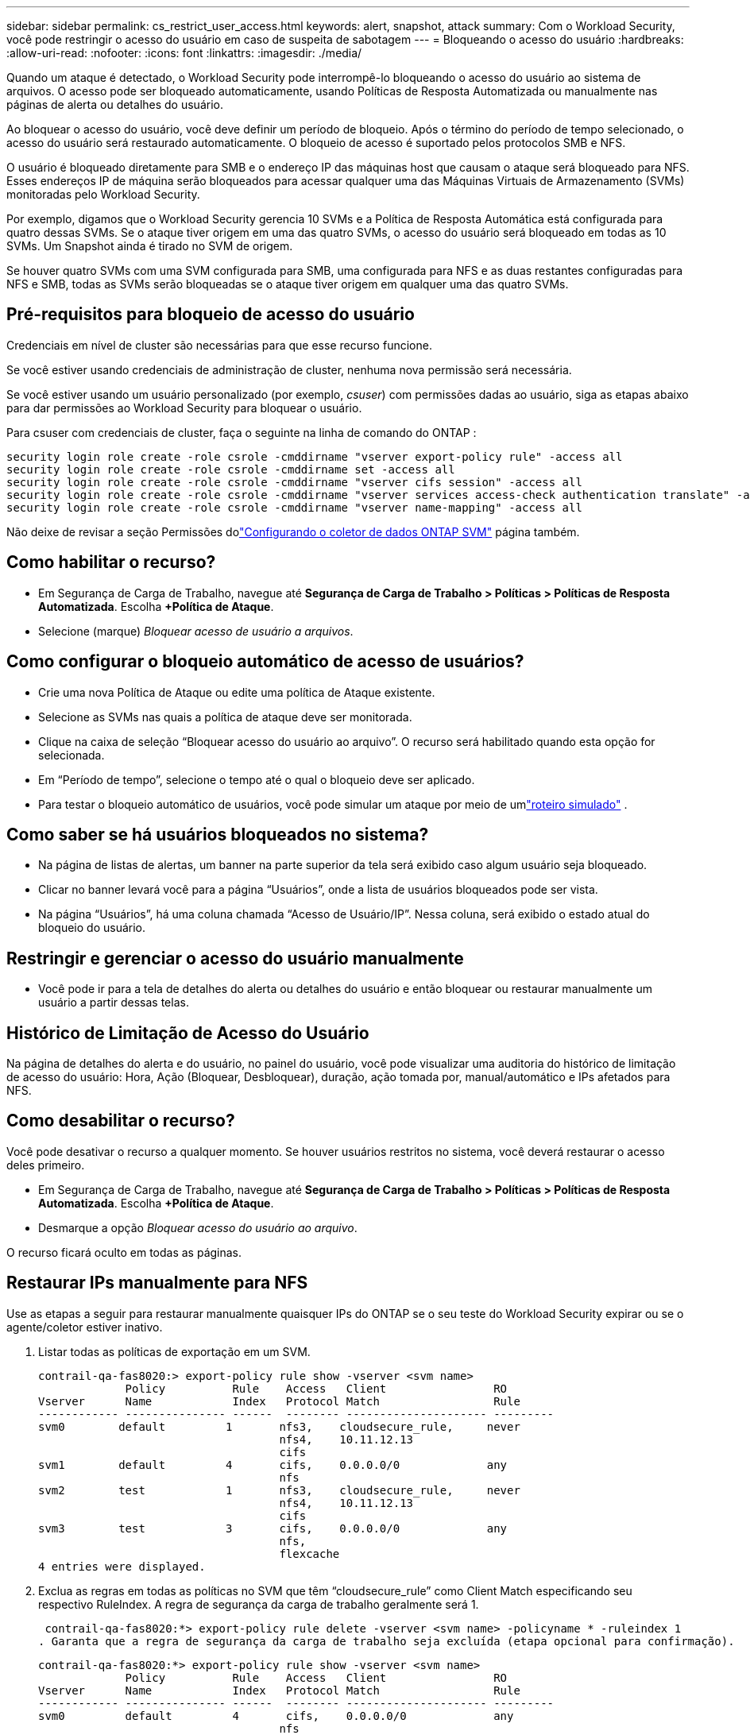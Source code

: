 ---
sidebar: sidebar 
permalink: cs_restrict_user_access.html 
keywords: alert, snapshot,  attack 
summary: Com o Workload Security, você pode restringir o acesso do usuário em caso de suspeita de sabotagem 
---
= Bloqueando o acesso do usuário
:hardbreaks:
:allow-uri-read: 
:nofooter: 
:icons: font
:linkattrs: 
:imagesdir: ./media/


[role="lead"]
Quando um ataque é detectado, o Workload Security pode interrompê-lo bloqueando o acesso do usuário ao sistema de arquivos.  O acesso pode ser bloqueado automaticamente, usando Políticas de Resposta Automatizada ou manualmente nas páginas de alerta ou detalhes do usuário.

Ao bloquear o acesso do usuário, você deve definir um período de bloqueio.  Após o término do período de tempo selecionado, o acesso do usuário será restaurado automaticamente.  O bloqueio de acesso é suportado pelos protocolos SMB e NFS.

O usuário é bloqueado diretamente para SMB e o endereço IP das máquinas host que causam o ataque será bloqueado para NFS.  Esses endereços IP de máquina serão bloqueados para acessar qualquer uma das Máquinas Virtuais de Armazenamento (SVMs) monitoradas pelo Workload Security.

Por exemplo, digamos que o Workload Security gerencia 10 SVMs e a Política de Resposta Automática está configurada para quatro dessas SVMs.  Se o ataque tiver origem em uma das quatro SVMs, o acesso do usuário será bloqueado em todas as 10 SVMs.  Um Snapshot ainda é tirado no SVM de origem.

Se houver quatro SVMs com uma SVM configurada para SMB, uma configurada para NFS e as duas restantes configuradas para NFS e SMB, todas as SVMs serão bloqueadas se o ataque tiver origem em qualquer uma das quatro SVMs.



== Pré-requisitos para bloqueio de acesso do usuário

Credenciais em nível de cluster são necessárias para que esse recurso funcione.

Se você estiver usando credenciais de administração de cluster, nenhuma nova permissão será necessária.

Se você estiver usando um usuário personalizado (por exemplo, _csuser_) com permissões dadas ao usuário, siga as etapas abaixo para dar permissões ao Workload Security para bloquear o usuário.

Para csuser com credenciais de cluster, faça o seguinte na linha de comando do ONTAP :

....
security login role create -role csrole -cmddirname "vserver export-policy rule" -access all
security login role create -role csrole -cmddirname set -access all
security login role create -role csrole -cmddirname "vserver cifs session" -access all
security login role create -role csrole -cmddirname "vserver services access-check authentication translate" -access all
security login role create -role csrole -cmddirname "vserver name-mapping" -access all
....
Não deixe de revisar a seção Permissões dolink:task_add_collector_svm.html["Configurando o coletor de dados ONTAP SVM"] página também.



== Como habilitar o recurso?

* Em Segurança de Carga de Trabalho, navegue até *Segurança de Carga de Trabalho > Políticas > Políticas de Resposta Automatizada*.  Escolha *+Política de Ataque*.
* Selecione (marque) _Bloquear acesso de usuário a arquivos_.




== Como configurar o bloqueio automático de acesso de usuários?

* Crie uma nova Política de Ataque ou edite uma política de Ataque existente.
* Selecione as SVMs nas quais a política de ataque deve ser monitorada.
* Clique na caixa de seleção “Bloquear acesso do usuário ao arquivo”.  O recurso será habilitado quando esta opção for selecionada.
* Em “Período de tempo”, selecione o tempo até o qual o bloqueio deve ser aplicado.
* Para testar o bloqueio automático de usuários, você pode simular um ataque por meio de umlink:concept_cs_attack_simulator.html["roteiro simulado"] .




== Como saber se há usuários bloqueados no sistema?

* Na página de listas de alertas, um banner na parte superior da tela será exibido caso algum usuário seja bloqueado.
* Clicar no banner levará você para a página “Usuários”, onde a lista de usuários bloqueados pode ser vista.
* Na página “Usuários”, há uma coluna chamada “Acesso de Usuário/IP”.  Nessa coluna, será exibido o estado atual do bloqueio do usuário.




== Restringir e gerenciar o acesso do usuário manualmente

* Você pode ir para a tela de detalhes do alerta ou detalhes do usuário e então bloquear ou restaurar manualmente um usuário a partir dessas telas.




== Histórico de Limitação de Acesso do Usuário

Na página de detalhes do alerta e do usuário, no painel do usuário, você pode visualizar uma auditoria do histórico de limitação de acesso do usuário: Hora, Ação (Bloquear, Desbloquear), duração, ação tomada por, manual/automático e IPs afetados para NFS.



== Como desabilitar o recurso?

Você pode desativar o recurso a qualquer momento.  Se houver usuários restritos no sistema, você deverá restaurar o acesso deles primeiro.

* Em Segurança de Carga de Trabalho, navegue até *Segurança de Carga de Trabalho > Políticas > Políticas de Resposta Automatizada*.  Escolha *+Política de Ataque*.
* Desmarque a opção _Bloquear acesso do usuário ao arquivo_.


O recurso ficará oculto em todas as páginas.



== Restaurar IPs manualmente para NFS

Use as etapas a seguir para restaurar manualmente quaisquer IPs do ONTAP se o seu teste do Workload Security expirar ou se o agente/coletor estiver inativo.

. Listar todas as políticas de exportação em um SVM.
+
....
contrail-qa-fas8020:> export-policy rule show -vserver <svm name>
             Policy          Rule    Access   Client                RO
Vserver      Name            Index   Protocol Match                 Rule
------------ --------------- ------  -------- --------------------- ---------
svm0        default         1       nfs3,    cloudsecure_rule,     never
                                    nfs4,    10.11.12.13
                                    cifs
svm1        default         4       cifs,    0.0.0.0/0             any
                                    nfs
svm2        test            1       nfs3,    cloudsecure_rule,     never
                                    nfs4,    10.11.12.13
                                    cifs
svm3        test            3       cifs,    0.0.0.0/0             any
                                    nfs,
                                    flexcache
4 entries were displayed.
....
. Exclua as regras em todas as políticas no SVM que têm “cloudsecure_rule” como Client Match especificando seu respectivo RuleIndex.  A regra de segurança da carga de trabalho geralmente será 1.
+
 contrail-qa-fas8020:*> export-policy rule delete -vserver <svm name> -policyname * -ruleindex 1
. Garanta que a regra de segurança da carga de trabalho seja excluída (etapa opcional para confirmação).
+
....
contrail-qa-fas8020:*> export-policy rule show -vserver <svm name>
             Policy          Rule    Access   Client                RO
Vserver      Name            Index   Protocol Match                 Rule
------------ --------------- ------  -------- --------------------- ---------
svm0         default         4       cifs,    0.0.0.0/0             any
                                    nfs
svm2         test            3       cifs,    0.0.0.0/0             any
                                    nfs,
                                    flexcache
2 entries were displayed.
....




== Restaurar usuários manualmente para SMB

Use as etapas a seguir para restaurar manualmente qualquer usuário do ONTAP se o teste do Workload Security expirar ou se o agente/coletor estiver inativo.

Você pode obter a lista de usuários bloqueados no Workload Security na página da lista de usuários.

. Efetue login no cluster ONTAP (onde você deseja desbloquear usuários) com as credenciais de administrador do cluster.  (Para Amazon FSx, faça login com credenciais do FSx).
. Execute o seguinte comando para listar todos os usuários bloqueados pelo Workload Security para SMB em todas as SVMs:
+
 vserver name-mapping show -direction win-unix -replacement " "
+
....
Vserver:   <vservername>
Direction: win-unix
Position Hostname         IP Address/Mask
-------- ---------------- ----------------
1       -                 -                   Pattern: CSLAB\\US040
                                         Replacement:
2       -                 -                   Pattern: CSLAB\\US030
                                         Replacement:
2 entries were displayed.
....


Na saída acima, 2 usuários foram bloqueados (US030, US040) com domínio CSLAB.

. Depois de identificar a posição na saída acima, execute o seguinte comando para desbloquear o usuário:
+
 vserver name-mapping delete -direction win-unix -position <position>
. Confirme se os usuários estão desbloqueados executando o comando:
+
 vserver name-mapping show -direction win-unix -replacement " "


Nenhuma entrada deve ser exibida para os usuários bloqueados anteriormente.



== Solução de problemas

|===
| Problema | Experimente isto 


| Alguns usuários não estão sendo restringidos, embora haja um ataque. | 1. Certifique-se de que o Coletor de Dados e o Agente para as SVMs estejam no estado _Em execução_.  O Workload Security não poderá enviar comandos se o Data Collector e o Agent estiverem parados. 2.  Isso ocorre porque o usuário pode ter acessado o armazenamento de uma máquina com um novo IP que não foi usado antes.  A restrição ocorre por meio do endereço IP do host por meio do qual o usuário está acessando o armazenamento.  Verifique na IU (Detalhes do alerta > Histórico de limitação de acesso para este usuário > IPs afetados) a lista de endereços IP que estão restritos.  Se o usuário estiver acessando o armazenamento de um host que tenha um IP diferente dos IPs restritos, o usuário ainda poderá acessar o armazenamento por meio do IP não restrito.  Se o usuário estiver tentando acessar de hosts cujos IPs são restritos, o armazenamento não estará acessível. 


| Clicar manualmente em Restringir acesso resulta na mensagem “Endereços IP deste usuário já foram restringidos”. | O IP a ser restrito já está sendo restringido por outro usuário. 


| A política não pôde ser modificada.  Motivo: não autorizado para esse comando. | Verifique se ao usar csuser, as permissões são concedidas ao usuário conforme mencionado acima. 


| O bloqueio de usuário (endereço IP) para NFS funciona, mas para SMB/CIFS, vejo uma mensagem de erro: “Falha na transformação de SID para DomainName.  Motivo do tempo limite: o soquete não foi estabelecido” | Isso pode acontecer se _csuser_ não tiver permissão para executar ssh.  (Garanta a conexão no nível do cluster e, em seguida, certifique-se de que o usuário pode executar o ssh).  A função _csuser_ requer essas permissões.  https://docs.netapp.com/us-en/cloudinsights/cs_restrict_user_access.html#prerequisites-for-user-access-blocking[] Para _csuser_ com credenciais de cluster, faça o seguinte na linha de comando do ONTAP : security login role create -role csrole -cmddirname "vserver export-policy rule" -access all security login role create -role csrole -cmddirname set -access all security login role create -role csrole -cmddirname "vserver cifs session" -access all security login role create -role csrole -cmddirname "vserver services access-check authentication translate" -access all security login role create -role csrole -cmddirname "vserver name-mapping" -access all Se _csuser_ não for usado e se o usuário administrador no nível do cluster for usado, certifique-se de que o usuário administrador tenha permissão ssh para o ONTAP. 


| Estou recebendo a mensagem de erro _Falha na tradução do SID._ _Motivo:255:Erro: comando falhou: não autorizado para esse comandoErro: "access-check" não é um comando reconhecido_, quando um usuário deveria ter sido bloqueado. | Isso pode acontecer quando _csuser_ não tem permissões corretas. Ver link:cs_restrict_user_access.html#prerequisites-for-user-access-blocking["Pré-requisitos para bloqueio de acesso do usuário"] para maiores informações.  Após aplicar as permissões, é recomendável reiniciar o coletor de dados ONTAP e o coletor de dados do Diretório do Usuário.  Os comandos de permissão necessários estão listados abaixo.  ---- função de login de segurança create -role csrole -cmddirname "regra de política de exportação do vserver" -access all função de login de segurança create -role csrole -cmddirname set -access all função de login de segurança create -role csrole -cmddirname "sessão cifs do vserver" -access all função de login de segurança create -role csrole -cmddirname "autenticação de verificação de acesso aos serviços do vserver translate" -access all função de login de segurança create -role csrole -cmddirname "mapeamento de nomes do vserver" -access all ---- 
|===